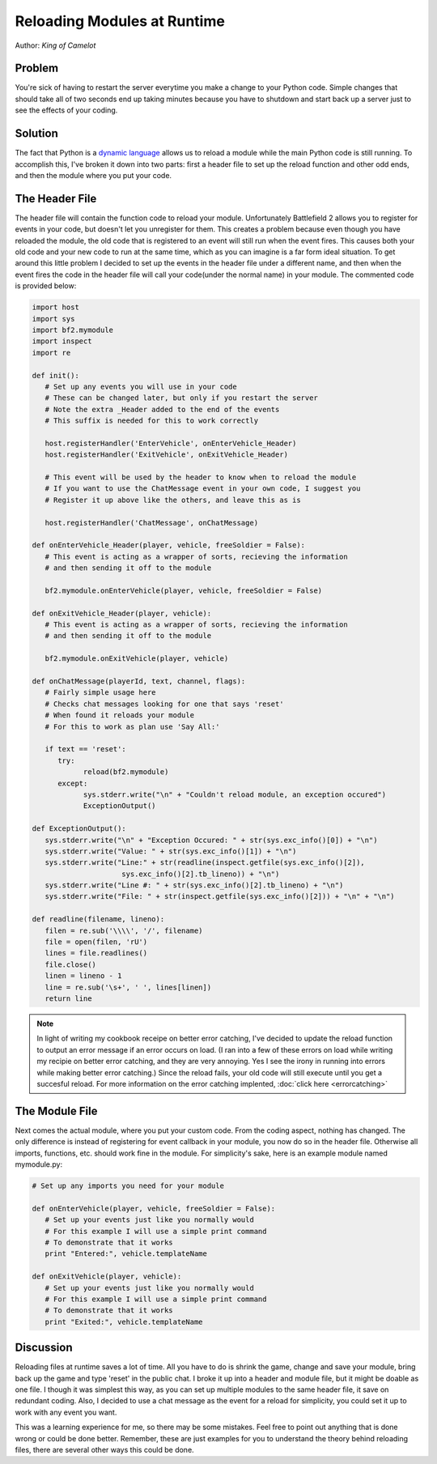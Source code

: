 
Reloading Modules at Runtime
============================

Author: *King of Camelot*

Problem
-------

You're sick of having to restart the server everytime you make a change to your Python code. Simple changes that should take all of two seconds end up taking minutes because you have to shutdown and start back up a server just to see the effects of your coding.

Solution
--------

The fact that Python is a `dynamic language <https://en.wikipedia.org/wiki/Dynamic_language>`_ allows us to reload a module while the main Python code is still running. To accomplish this, I've broken it down into two parts: first a header file to set up the reload function and other odd ends, and then the module where you put your code.

The Header File
---------------

The header file will contain the function code to reload your module. Unfortunately Battlefield 2 allows you to register for events in your code, but doesn't let you unregister for them. This creates a problem because even though you have reloaded the module, the old code that is registered to an event will still run when the event fires. This causes both your old code and your new code to run at the same time, which as you can imagine is a far form ideal situation. To get around this little problem I decided to set up the events in the header file under a different name, and then when the event fires the code in the header file will call your code(under the normal name) in your module. The commented code is provided below:

.. code-block:: python

   import host
   import sys
   import bf2.mymodule
   import inspect
   import re

   def init():
      # Set up any events you will use in your code
      # These can be changed later, but only if you restart the server
      # Note the extra _Header added to the end of the events
      # This suffix is needed for this to work correctly

      host.registerHandler('EnterVehicle', onEnterVehicle_Header)
      host.registerHandler('ExitVehicle', onExitVehicle_Header)

      # This event will be used by the header to know when to reload the module
      # If you want to use the ChatMessage event in your own code, I suggest you
      # Register it up above like the others, and leave this as is

      host.registerHandler('ChatMessage', onChatMessage)

   def onEnterVehicle_Header(player, vehicle, freeSoldier = False):
      # This event is acting as a wrapper of sorts, recieving the information
      # and then sending it off to the module

      bf2.mymodule.onEnterVehicle(player, vehicle, freeSoldier = False)

   def onExitVehicle_Header(player, vehicle):
      # This event is acting as a wrapper of sorts, recieving the information
      # and then sending it off to the module

      bf2.mymodule.onExitVehicle(player, vehicle)

   def onChatMessage(playerId, text, channel, flags):
      # Fairly simple usage here
      # Checks chat messages looking for one that says 'reset'
      # When found it reloads your module
      # For this to work as plan use 'Say All:'

      if text == 'reset':
         try:
               reload(bf2.mymodule)
         except:
               sys.stderr.write("\n" + "Couldn't reload module, an exception occured")
               ExceptionOutput()

   def ExceptionOutput():
      sys.stderr.write("\n" + "Exception Occured: " + str(sys.exc_info()[0]) + "\n")
      sys.stderr.write("Value: " + str(sys.exc_info()[1]) + "\n")
      sys.stderr.write("Line:" + str(readline(inspect.getfile(sys.exc_info()[2]),
                        sys.exc_info()[2].tb_lineno)) + "\n")
      sys.stderr.write("Line #: " + str(sys.exc_info()[2].tb_lineno) + "\n")
      sys.stderr.write("File: " + str(inspect.getfile(sys.exc_info()[2])) + "\n" + "\n")

   def readline(filename, lineno):
      filen = re.sub('\\\\', '/', filename)
      file = open(filen, 'rU')
      lines = file.readlines()
      file.close()
      linen = lineno - 1
      line = re.sub('\s+', ' ', lines[linen])
      return line

.. note::

   In light of writing my cookbook receipe on better error catching, I've decided to update the reload function to output an error message if an error occurs on load. (I ran into a few of these errors on load while writing my recipie on better error catching, and they are very annoying. Yes I see the irony in running into errors while making better error catching.) Since the reload fails, your old code will still execute until you get a succesful reload. For more information on the error catching implented, :doc:`click here <errorcatching>`

The Module File
---------------

Next comes the actual module, where you put your custom code. From the coding aspect, nothing has changed. The only difference is instead of registering for event callback in your module, you now do so in the header file. Otherwise all imports, functions, etc. should work fine in the module. For simplicity's sake, here is an example module named mymodule.py:

.. code-block:: python

   # Set up any imports you need for your module

   def onEnterVehicle(player, vehicle, freeSoldier = False):
      # Set up your events just like you normally would
      # For this example I will use a simple print command
      # To demonstrate that it works
      print "Entered:", vehicle.templateName

   def onExitVehicle(player, vehicle):
      # Set up your events just like you normally would
      # For this example I will use a simple print command
      # To demonstrate that it works
      print "Exited:", vehicle.templateName

Discussion
----------

Reloading files at runtime saves a lot of time. All you have to do is shrink the game, change and save your module, bring back up the game and type 'reset' in the public chat. I broke it up into a header and module file, but it might be doable as one file. I though it was simplest this way, as you can set up multiple modules to the same header file, it save on redundant coding. Also, I decided to use a chat message as the event for a reload for simplicity, you could set it up to work with any event you want.

This was a learning experience for me, so there may be some mistakes. Feel free to point out anything that is done wrong or could be done better. Remember, these are just examples for you to understand the theory behind reloading files, there are several other ways this could be done.
